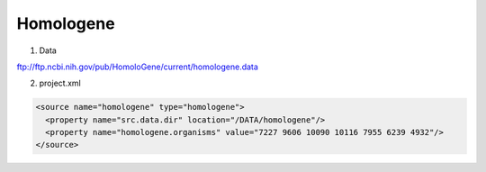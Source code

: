 Homologene
================================

1. Data

ftp://ftp.ncbi.nih.gov/pub/HomoloGene/current/homologene.data

2. project.xml

.. code-block:: xml

    <source name="homologene" type="homologene">
      <property name="src.data.dir" location="/DATA/homologene"/>
      <property name="homologene.organisms" value="7227 9606 10090 10116 7955 6239 4932"/>
    </source>
    
